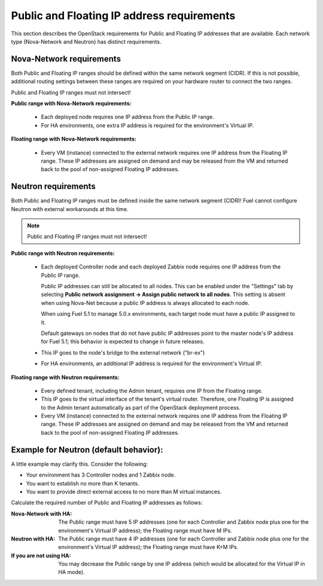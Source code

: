 
.. _public-floating-ips-arch:

Public and Floating IP address requirements
-------------------------------------------

This section describes the OpenStack requirements
for Public and Floating IP addresses that are available.
Each network type (Nova-Network and Neutron)
has distinct requirements.

Nova-Network requirements
~~~~~~~~~~~~~~~~~~~~~~~~~

Both Public and Floating IP ranges
should be defined within the same network segment (CIDR).
If this is not possible,
additional routing settings between these ranges
are required on your hardware router to connect the two ranges.

Public and Floating IP ranges must not intersect!

**Public range with Nova-Network requirements:**

  * Each deployed node
    requires one IP address from the Public IP range.

  * For HA environments, one extra IP address is required
    for the environment's Virtual IP.

**Floating range with Nova-Network requirements:**

  * Every VM (instance) connected to the external network
    requires one IP address from the Floating IP range.
    These IP addresses are assigned on demand
    and may be released from the VM
    and returned back to the pool of non-assigned Floating IP addresses.

Neutron requirements
~~~~~~~~~~~~~~~~~~~~

Both Public and Floating IP ranges
must be defined inside the same network segment (CIDR)!
Fuel cannot configure Neutron with external workarounds at this time.

.. note:: Public and Floating IP ranges must not intersect!

**Public range with Neutron requirements:**

  * Each deployed Controller node and each deployed Zabbix node
    requires one IP address from the Public IP range.

    Public IP addresses can still be allocated to all nodes.
    This can be enabled under the "Settings" tab
    by selecting **Public network assignment ->
    Assign public network to all nodes**.
    This setting is absent when using Nova-Net
    because a public IP address is always allocated to each node.

    When using Fuel 5.1 to manage 5.0.x environments,
    each target node must have a public IP assigned to it.

    Default gateways on nodes that do not have public IP addresses
    point to the master node's IP address for Fuel 5.1;
    this behavior is expected to change in future releases.
    
  * This IP goes to the node's bridge to the external network ("br-ex")

  * For HA environments, an additional IP address is required
    for the environment's Virtual IP.

**Floating range with Neutron requirements:**

  * Every defined tenant, including the Admin tenant,
    requires one IP from the Floating range.
  * This IP goes to the virtual interface of the tenant's virtual router.
    Therefore, one Floating IP is assigned to the Admin tenant automatically
    as part of the OpenStack deployment process.

  * Every VM (instance) connected to the external network
    requires one IP address from the Floating IP range.
    These IP addresses are assigned on demand
    and may be released from the VM
    and returned back to the pool of non-assigned Floating IP addresses.

Example for Neutron (default behavior):
~~~~~~~~~~~~~~~~~~~~~~~~~~~~~~~~~~~~~~

A little example may clarify this.
Consider the following:

* Your environment has 3 Controller nodes and 1 Zabbix node.
* You want to establish no more than K tenants.
* You want to provide direct external access
  to no more than M virtual instances.

Calculate the required number of Public and Floating IP addresses as follows:

:Nova-Network with HA:
       The Public range must have 5 IP addresses
       (one for each Controller and Zabbix node
       plus one for the environment's Virtual IP address);
       the Floating range must have M IPs.

:Neutron with HA:
        The Public range must have 4 IP addresses
        (one for each Controller and Zabbix node
        plus one for the environment's Virtual IP address);
        the Floating range must have K+M IPs.

:If you are not using HA:
         You may decrease the Public range by one IP address 
         (which would be allocated for the Virtual IP in HA mode).

